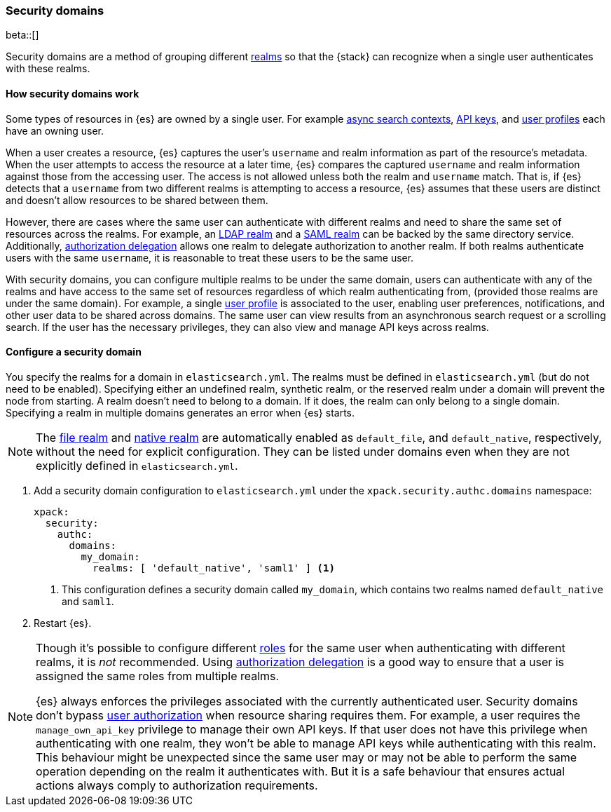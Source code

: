 [role="xpack"]
[[security-domain]]
=== Security domains

beta::[]

Security domains are a method of grouping different <<realms,realms>>
so that the {stack} can recognize when a single user authenticates with
these realms.

==== How security domains work

Some types of resources in {es} are owned by a single user.
For example <<async-search,async search contexts>>,
<<security-api-create-api-key,API keys>>,
and <<user-profile,user profiles>> each have an owning user.

When a user creates a resource, {es} captures the user's `username` and realm
information as part of the resource's metadata.
When the user attempts to access the resource at a later time, {es} compares
the captured `username` and realm information against those from the accessing
user. The access is not allowed unless both the realm and `username` match.
That is, if {es} detects that a `username` from two different realms is
attempting to access a resource, {es} assumes that these users are distinct and
doesn't allow resources to be shared between them.

However, there are cases where the same user can authenticate with
different realms and need to share the same set of resources across the realms.
For example, an <<ldap-realm,LDAP realm>> and a <<saml-realm,SAML realm>> can
be backed by the same directory service. Additionally,
<<configuring-authorization-delegation,authorization delegation>> allows one
realm to delegate authorization to another realm. If both realms authenticate
users with the same `username`, it is reasonable to treat these users to
be the same user.

With security domains, you can configure multiple realms to be under the same
domain, users can authenticate with any of the realms and have access to the
same set of resources regardless of which realm authenticating from,
(provided those realms are under the same domain).
For example, a single <<user-profile,user profile>> is
associated to the user, enabling user preferences, notifications, and other
user data to be shared across domains. The same user can view results from an
asynchronous search request or a scrolling search. If the user has the
necessary privileges, they can also view and manage API keys across realms.

==== Configure a security domain

You specify the realms for a domain in `elasticsearch.yml`. The realms must
be defined in `elasticsearch.yml` (but do not need to be enabled).
Specifying either an undefined realm, synthetic realm, or the reserved realm
under a domain will prevent the node from starting.
A realm doesn't need to belong to a domain. If it does, the realm can only
belong to a single domain. Specifying a realm in multiple domains generates an
error when {es} starts.

NOTE: The <<file-realm,file realm>> and <<native-realm,native realm>> are
automatically enabled as `default_file`, and `default_native`, respectively,
without the need for explicit configuration. They can
be listed under domains even when they are not explicitly defined in
`elasticsearch.yml`.

. Add a security domain configuration to `elasticsearch.yml` under the
`xpack.security.authc.domains` namespace:
+
[source, yaml]
----
xpack:
  security:
    authc:
      domains:
        my_domain:
          realms: [ 'default_native', 'saml1' ] <1>
----
<1> This configuration defines a security domain called `my_domain`, which
contains two realms named `default_native` and `saml1`.

. Restart {es}.

[NOTE]
====
Though it's possible to configure different <<roles,roles>> for the same user when
authenticating with different realms, it is _not_ recommended.
Using <<configuring-authorization-delegation,authorization delegation>>
is a good way to ensure that a user is assigned the same roles from multiple realms.

{es} always enforces the privileges associated with the currently authenticated user.
Security domains don't bypass <<authorization,user authorization>> when
resource sharing requires them. For example, a user requires the
`manage_own_api_key` privilege to manage their own API keys. If that user does
not have this privilege when authenticating with one realm, they won't be able
to manage API keys while authenticating with this realm.
This behaviour might be unexpected since the same user may or may not be able
to perform the same operation depending on the realm it authenticates with.
But it is a safe behaviour that ensures actual actions always comply to
authorization requirements.
====


